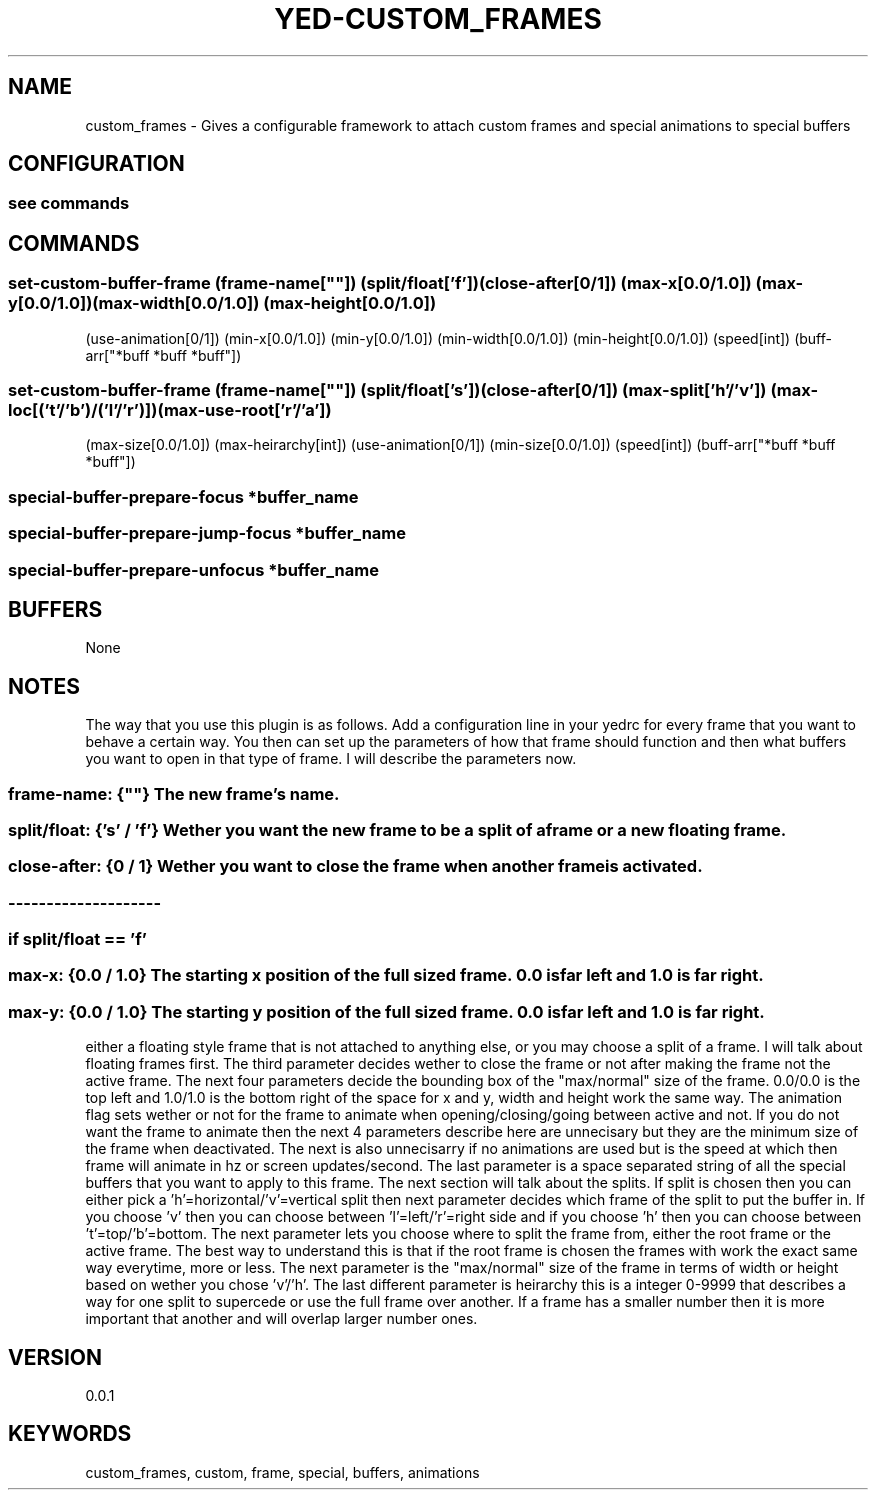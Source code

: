 .TH YED-CUSTOM_FRAMES 7 "YED Plugin Manuals" "" "YED Plugin Manuals"
.SH NAME
custom_frames \- Gives a configurable framework to attach custom frames and special animations to special buffers
.SH CONFIGURATION
.SS see commands
.SH COMMANDS
.SS set-custom-buffer-frame (frame-name[""]) (split/float['f']) (close-after[0/1]) (max-x[0.0/1.0]) (max-y[0.0/1.0]) (max-width[0.0/1.0]) (max-height[0.0/1.0])
                    (use-animation[0/1]) (min-x[0.0/1.0]) (min-y[0.0/1.0]) (min-width[0.0/1.0]) (min-height[0.0/1.0]) (speed[int]) (buff-arr["*buff *buff *buff"])
.SS set-custom-buffer-frame (frame-name[""]) (split/float['s']) (close-after[0/1]) (max-split['h'/'v']) (max-loc[('t'/'b')/('l'/'r')]) (max-use-root['r'/'a'])
                    (max-size[0.0/1.0]) (max-heirarchy[int]) (use-animation[0/1]) (min-size[0.0/1.0]) (speed[int]) (buff-arr["*buff *buff *buff"])
.SS special-buffer-prepare-focus "*buffer_name"
.SS special-buffer-prepare-jump-focus "*buffer_name"
.SS special-buffer-prepare-unfocus "*buffer_name"

.SH BUFFERS
None
.SH NOTES
.P This plugin overrides three core YED functions, special-buffer-prepare-focus special-buffer-prepare-jump-focus and special-buffer-prepare-unfocus.
The way that you use this plugin is as follows. Add a configuration line in your yedrc for every frame that you want to behave a certain way.
You then can set up the parameters of how that frame should function and then what buffers you want to open in that type of frame. I will describe
the parameters now.
.SS frame-name: {""} The new frame's name.
.SS split/float: {'s' / 'f'} Wether you want the new frame to be a split of a frame or a new "floating" frame.
.SS close-after: {0 / 1} Wether you want to close the frame when another frame is activated.
.SS --------------------
.SS if split/float == 'f'
.SS max-x: {0.0 / 1.0} The starting x position of the "full sized" frame. 0.0 is far left and 1.0 is far right.
.SS max-y: {0.0 / 1.0} The starting y position of the "full sized" frame. 0.0 is far left and 1.0 is far right.






.P The first is the frame-name and it is taken in as a string. The second is where the config splits in two directions, you can choose
either a floating style frame that is not attached to anything else, or you may choose a split of a frame. I will talk about floating frames first. The
third parameter decides wether to close the frame or not after making the frame not the active frame. The next four parameters decide the bounding box of
the "max/normal" size of the frame. 0.0/0.0 is the top left and 1.0/1.0 is the bottom right of the space for x and y, width and height work the same way.
The animation flag sets wether or not for the frame to animate when opening/closing/going between active and not. If you do not want the frame to animate then
the next 4 parameters describe here are unnecisary but they are the minimum size of the frame when deactivated. The next is also unnecisarry if no animations
are used but is the speed at which then frame will animate in hz or screen updates/second. The last parameter is a space separated string of all the special
buffers that you want to apply to this frame. The next section will talk about the splits. If split is chosen then you can either pick a 'h'=horizontal/'v'=vertical
split then next parameter decides which frame of the split to put the buffer in. If you choose 'v' then you can choose between 'l'=left/'r'=right side and if you
choose 'h' then you can choose between 't'=top/'b'=bottom. The next parameter lets you choose where to split the frame from, either the root frame or the
active frame. The best way to understand this is that if the root frame is chosen the frames with work the exact same way everytime, more or less. The next parameter
is the "max/normal" size of the frame in terms of width or height based on wether you chose 'v'/'h'. The last different parameter is heirarchy this is a integer
0-9999 that describes a way for one split to supercede or use the full frame over another. If a frame has a smaller number then it is more important that another
and will overlap larger number ones.
.SH VERSION
0.0.1
.SH KEYWORDS
custom_frames, custom, frame, special, buffers, animations
